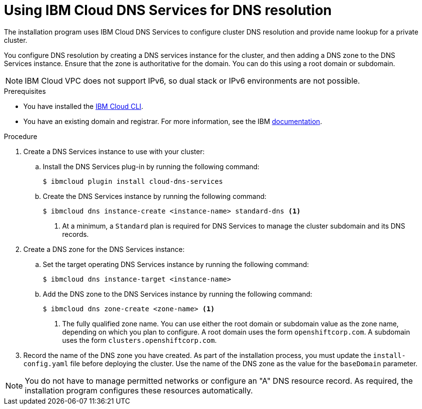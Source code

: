 // Module included in the following assemblies:
//
// installing/installing_ibm_cloud_public/installing-ibm-cloud-account.adoc

:_content-type: PROCEDURE
[id="installation-dns-ibm-cloud_{context}"]
= Using IBM Cloud DNS Services for DNS resolution

The installation program uses IBM Cloud DNS Services to configure cluster DNS resolution and provide name lookup for a private cluster.

You configure DNS resolution by creating a DNS services instance for the cluster, and then adding a DNS zone to the DNS Services instance. Ensure that the zone is authoritative for the domain. You can do this using a root domain or subdomain.

[NOTE]
====
IBM Cloud VPC does not support IPv6, so dual stack or IPv6 environments are not possible.
====

.Prerequisites

* You have installed the link:https://www.ibm.com/cloud/cli[IBM Cloud CLI].
* You have an existing domain and registrar. For more information, see the IBM link:https://cloud.ibm.com/docs/dns?topic=dns-getting-started[documentation].

.Procedure

. Create a DNS Services instance to use with your cluster:

.. Install the DNS Services plug-in by running the following command:
+
[source,terminal]
----
$ ibmcloud plugin install cloud-dns-services
----

.. Create the DNS Services instance by running the following command:
+
[source,terminal]
----
$ ibmcloud dns instance-create <instance-name> standard-dns <1>
----
<1> At a minimum, a `Standard` plan is required for DNS Services to manage the cluster subdomain and its DNS records.

. Create a DNS zone for the DNS Services instance:

.. Set the target operating DNS Services instance by running the following command:
+
[source,terminal]
----
$ ibmcloud dns instance-target <instance-name>
----

.. Add the DNS zone to the DNS Services instance by running the following command:
+
[source,terminal]
----
$ ibmcloud dns zone-create <zone-name> <1>
----
<1> The fully qualified zone name. You can use either the root domain or subdomain value as the zone name, depending on which you plan to configure. A root domain uses the form `openshiftcorp.com`. A subdomain uses the form `clusters.openshiftcorp.com`.

. Record the name of the DNS zone you have created. As part of the installation process, you must update the `install-config.yaml` file before deploying the cluster. Use the name of the DNS zone as the value for the `baseDomain` parameter.

[NOTE]
====
You do not have to manage permitted networks or configure an "A" DNS resource record. As required, the installation program configures these resources automatically.
====
